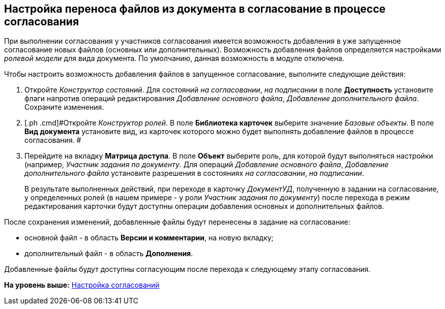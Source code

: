 [[ariaid-title1]]
== Настройка переноса файлов из документа в согласование в процессе согласования

При выполнении согласования у участников согласования имеется возможность добавления в уже запущенное согласование новых файлов (основных или дополнительных). Возможность добавления файлов определяется настройками [.dfn .term]_ролевой модели_ для вида документа. По умолчанию, данная возможность в модуле отключена.

Чтобы настроить возможность добавления файлов в запущенное согласование, выполните следующие действия:

. [.ph .cmd]#Откройте [.dfn .term]_Конструктор состояний_. Для состояний [.keyword .parmname]_на согласовании_, [.keyword .parmname]_на подписании_ в поле [.keyword]*Доступность* установите флаги напротив операций редактирования [.keyword .parmname]_Добавление основного файла_, [.keyword .parmname]_Добавление дополнительного файла_. Сохраните изменения.#
. [.ph .cmd]#Откройте [.dfn .term]_Конструктор ролей_. В поле [.keyword]*Библиотека карточек* выберите значение [.keyword .parmname]_Базовые объекты_. В поле [.keyword]*Вид документа* установите вид, из карточек которого можно будет выполнять добавление файлов в процессе согласования. #
. [.ph .cmd]#Перейдите на вкладку [.keyword]*Матрица доступа*. В поле [.keyword]*Объект* выберите роль, для которой будут выполняться настройки (например, [.keyword .parmname]_Участник задания по документу_. Для операций [.keyword .parmname]_Добавление основного файла_, [.keyword .parmname]_Добавление дополнительного файла_ установите разрешения в состояниях [.keyword .parmname]_на согласовании_, [.keyword .parmname]_на подписании_.#
+
В результате выполненных действий, при переходе в карточку [.keyword .parmname]_ДокументУД_, полученную в задании на согласование, у определенных ролей (в нашем примере - у роли [.keyword .parmname]_Участник задания по документу_) после перехода в режим редактирования карточки будут доступны операции добавления основных и дополнительных файлов.

После сохранения изменений, добавленные файлы будут перенесены в задание на согласование:

* основной файл - в область [.keyword]*Версии и комментарии*, на новую вкладку;
* дополнительный файл - в область [.keyword]*Дополнения*.

Добавленные файлы будут доступны согласующим после перехода к следующему этапу согласования.

*На уровень выше:* xref:../pages/Engineer_functions.adoc[Настройка согласований]
